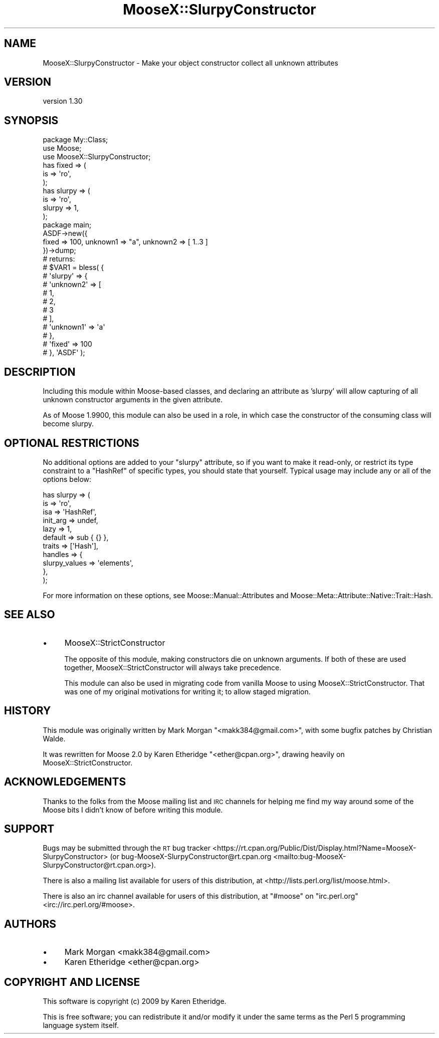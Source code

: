 .\" Automatically generated by Pod::Man 4.14 (Pod::Simple 3.40)
.\"
.\" Standard preamble:
.\" ========================================================================
.de Sp \" Vertical space (when we can't use .PP)
.if t .sp .5v
.if n .sp
..
.de Vb \" Begin verbatim text
.ft CW
.nf
.ne \\$1
..
.de Ve \" End verbatim text
.ft R
.fi
..
.\" Set up some character translations and predefined strings.  \*(-- will
.\" give an unbreakable dash, \*(PI will give pi, \*(L" will give a left
.\" double quote, and \*(R" will give a right double quote.  \*(C+ will
.\" give a nicer C++.  Capital omega is used to do unbreakable dashes and
.\" therefore won't be available.  \*(C` and \*(C' expand to `' in nroff,
.\" nothing in troff, for use with C<>.
.tr \(*W-
.ds C+ C\v'-.1v'\h'-1p'\s-2+\h'-1p'+\s0\v'.1v'\h'-1p'
.ie n \{\
.    ds -- \(*W-
.    ds PI pi
.    if (\n(.H=4u)&(1m=24u) .ds -- \(*W\h'-12u'\(*W\h'-12u'-\" diablo 10 pitch
.    if (\n(.H=4u)&(1m=20u) .ds -- \(*W\h'-12u'\(*W\h'-8u'-\"  diablo 12 pitch
.    ds L" ""
.    ds R" ""
.    ds C` ""
.    ds C' ""
'br\}
.el\{\
.    ds -- \|\(em\|
.    ds PI \(*p
.    ds L" ``
.    ds R" ''
.    ds C`
.    ds C'
'br\}
.\"
.\" Escape single quotes in literal strings from groff's Unicode transform.
.ie \n(.g .ds Aq \(aq
.el       .ds Aq '
.\"
.\" If the F register is >0, we'll generate index entries on stderr for
.\" titles (.TH), headers (.SH), subsections (.SS), items (.Ip), and index
.\" entries marked with X<> in POD.  Of course, you'll have to process the
.\" output yourself in some meaningful fashion.
.\"
.\" Avoid warning from groff about undefined register 'F'.
.de IX
..
.nr rF 0
.if \n(.g .if rF .nr rF 1
.if (\n(rF:(\n(.g==0)) \{\
.    if \nF \{\
.        de IX
.        tm Index:\\$1\t\\n%\t"\\$2"
..
.        if !\nF==2 \{\
.            nr % 0
.            nr F 2
.        \}
.    \}
.\}
.rr rF
.\"
.\" Accent mark definitions (@(#)ms.acc 1.5 88/02/08 SMI; from UCB 4.2).
.\" Fear.  Run.  Save yourself.  No user-serviceable parts.
.    \" fudge factors for nroff and troff
.if n \{\
.    ds #H 0
.    ds #V .8m
.    ds #F .3m
.    ds #[ \f1
.    ds #] \fP
.\}
.if t \{\
.    ds #H ((1u-(\\\\n(.fu%2u))*.13m)
.    ds #V .6m
.    ds #F 0
.    ds #[ \&
.    ds #] \&
.\}
.    \" simple accents for nroff and troff
.if n \{\
.    ds ' \&
.    ds ` \&
.    ds ^ \&
.    ds , \&
.    ds ~ ~
.    ds /
.\}
.if t \{\
.    ds ' \\k:\h'-(\\n(.wu*8/10-\*(#H)'\'\h"|\\n:u"
.    ds ` \\k:\h'-(\\n(.wu*8/10-\*(#H)'\`\h'|\\n:u'
.    ds ^ \\k:\h'-(\\n(.wu*10/11-\*(#H)'^\h'|\\n:u'
.    ds , \\k:\h'-(\\n(.wu*8/10)',\h'|\\n:u'
.    ds ~ \\k:\h'-(\\n(.wu-\*(#H-.1m)'~\h'|\\n:u'
.    ds / \\k:\h'-(\\n(.wu*8/10-\*(#H)'\z\(sl\h'|\\n:u'
.\}
.    \" troff and (daisy-wheel) nroff accents
.ds : \\k:\h'-(\\n(.wu*8/10-\*(#H+.1m+\*(#F)'\v'-\*(#V'\z.\h'.2m+\*(#F'.\h'|\\n:u'\v'\*(#V'
.ds 8 \h'\*(#H'\(*b\h'-\*(#H'
.ds o \\k:\h'-(\\n(.wu+\w'\(de'u-\*(#H)/2u'\v'-.3n'\*(#[\z\(de\v'.3n'\h'|\\n:u'\*(#]
.ds d- \h'\*(#H'\(pd\h'-\w'~'u'\v'-.25m'\f2\(hy\fP\v'.25m'\h'-\*(#H'
.ds D- D\\k:\h'-\w'D'u'\v'-.11m'\z\(hy\v'.11m'\h'|\\n:u'
.ds th \*(#[\v'.3m'\s+1I\s-1\v'-.3m'\h'-(\w'I'u*2/3)'\s-1o\s+1\*(#]
.ds Th \*(#[\s+2I\s-2\h'-\w'I'u*3/5'\v'-.3m'o\v'.3m'\*(#]
.ds ae a\h'-(\w'a'u*4/10)'e
.ds Ae A\h'-(\w'A'u*4/10)'E
.    \" corrections for vroff
.if v .ds ~ \\k:\h'-(\\n(.wu*9/10-\*(#H)'\s-2\u~\d\s+2\h'|\\n:u'
.if v .ds ^ \\k:\h'-(\\n(.wu*10/11-\*(#H)'\v'-.4m'^\v'.4m'\h'|\\n:u'
.    \" for low resolution devices (crt and lpr)
.if \n(.H>23 .if \n(.V>19 \
\{\
.    ds : e
.    ds 8 ss
.    ds o a
.    ds d- d\h'-1'\(ga
.    ds D- D\h'-1'\(hy
.    ds th \o'bp'
.    ds Th \o'LP'
.    ds ae ae
.    ds Ae AE
.\}
.rm #[ #] #H #V #F C
.\" ========================================================================
.\"
.IX Title "MooseX::SlurpyConstructor 3"
.TH MooseX::SlurpyConstructor 3 "2017-02-06" "perl v5.32.0" "User Contributed Perl Documentation"
.\" For nroff, turn off justification.  Always turn off hyphenation; it makes
.\" way too many mistakes in technical documents.
.if n .ad l
.nh
.SH "NAME"
MooseX::SlurpyConstructor \- Make your object constructor collect all unknown attributes
.SH "VERSION"
.IX Header "VERSION"
version 1.30
.SH "SYNOPSIS"
.IX Header "SYNOPSIS"
.Vb 1
\&    package My::Class;
\&
\&    use Moose;
\&    use MooseX::SlurpyConstructor;
\&
\&    has fixed => (
\&        is      => \*(Aqro\*(Aq,
\&    );
\&
\&    has slurpy => (
\&        is      => \*(Aqro\*(Aq,
\&        slurpy  => 1,
\&    );
\&
\&    package main;
\&
\&    ASDF\->new({
\&        fixed => 100, unknown1 => "a", unknown2 => [ 1..3 ]
\&    })\->dump;
\&
\&    # returns:
\&    #   $VAR1 = bless( {
\&    #       \*(Aqslurpy\*(Aq => {
\&    #           \*(Aqunknown2\*(Aq => [
\&    #               1,
\&    #               2,
\&    #               3
\&    #           ],
\&    #           \*(Aqunknown1\*(Aq => \*(Aqa\*(Aq
\&    #       },
\&    #       \*(Aqfixed\*(Aq => 100
\&    #   }, \*(AqASDF\*(Aq );
.Ve
.SH "DESCRIPTION"
.IX Header "DESCRIPTION"
Including this module within Moose\-based classes, and declaring an
attribute as 'slurpy' will allow capturing of all unknown constructor
arguments in the given attribute.
.PP
As of Moose 1.9900, this module can also be used in a role, in which case the
constructor of the consuming class will become slurpy.
.SH "OPTIONAL RESTRICTIONS"
.IX Header "OPTIONAL RESTRICTIONS"
No additional options are added to your \f(CW\*(C`slurpy\*(C'\fR attribute, so if you want to
make it read-only, or restrict its type constraint to a \f(CW\*(C`HashRef\*(C'\fR of specific
types, you should state that yourself. Typical usage may include any or all of
the options below:
.PP
.Vb 11
\&    has slurpy => (
\&        is => \*(Aqro\*(Aq,
\&        isa => \*(AqHashRef\*(Aq,
\&        init_arg => undef,
\&        lazy => 1,
\&        default => sub { {} },
\&        traits => [\*(AqHash\*(Aq],
\&        handles => {
\&            slurpy_values => \*(Aqelements\*(Aq,
\&        },
\&    );
.Ve
.PP
For more information on these options, see Moose::Manual::Attributes and
Moose::Meta::Attribute::Native::Trait::Hash.
.SH "SEE ALSO"
.IX Header "SEE ALSO"
.IP "\(bu" 4
MooseX::StrictConstructor
.Sp
The opposite of this module, making constructors die on unknown arguments.
If both of these are used together, MooseX::StrictConstructor will always
take precedence.
.Sp
This module can also be used in migrating code from vanilla Moose to
using MooseX::StrictConstructor.  That was one of my original motivations
for writing it; to allow staged migration.
.SH "HISTORY"
.IX Header "HISTORY"
This module was originally written by Mark Morgan \f(CW\*(C`<makk384@gmail.com>\*(C'\fR,
with some bugfix patches by Christian Walde.
.PP
It was rewritten for Moose 2.0 by Karen Etheridge
\&\f(CW\*(C`<ether@cpan.org>\*(C'\fR, drawing heavily on MooseX::StrictConstructor.
.SH "ACKNOWLEDGEMENTS"
.IX Header "ACKNOWLEDGEMENTS"
Thanks to the folks from the Moose mailing list and \s-1IRC\s0 channels for
helping me find my way around some of the Moose bits I didn't
know of before writing this module.
.SH "SUPPORT"
.IX Header "SUPPORT"
Bugs may be submitted through the \s-1RT\s0 bug tracker <https://rt.cpan.org/Public/Dist/Display.html?Name=MooseX-SlurpyConstructor>
(or bug\-MooseX\-SlurpyConstructor@rt.cpan.org <mailto:bug-MooseX-SlurpyConstructor@rt.cpan.org>).
.PP
There is also a mailing list available for users of this distribution, at
<http://lists.perl.org/list/moose.html>.
.PP
There is also an irc channel available for users of this distribution, at
\&\f(CW\*(C`#moose\*(C'\fR on \f(CW\*(C`irc.perl.org\*(C'\fR <irc://irc.perl.org/#moose>.
.SH "AUTHORS"
.IX Header "AUTHORS"
.IP "\(bu" 4
Mark Morgan <makk384@gmail.com>
.IP "\(bu" 4
Karen Etheridge <ether@cpan.org>
.SH "COPYRIGHT AND LICENSE"
.IX Header "COPYRIGHT AND LICENSE"
This software is copyright (c) 2009 by Karen Etheridge.
.PP
This is free software; you can redistribute it and/or modify it under
the same terms as the Perl 5 programming language system itself.
